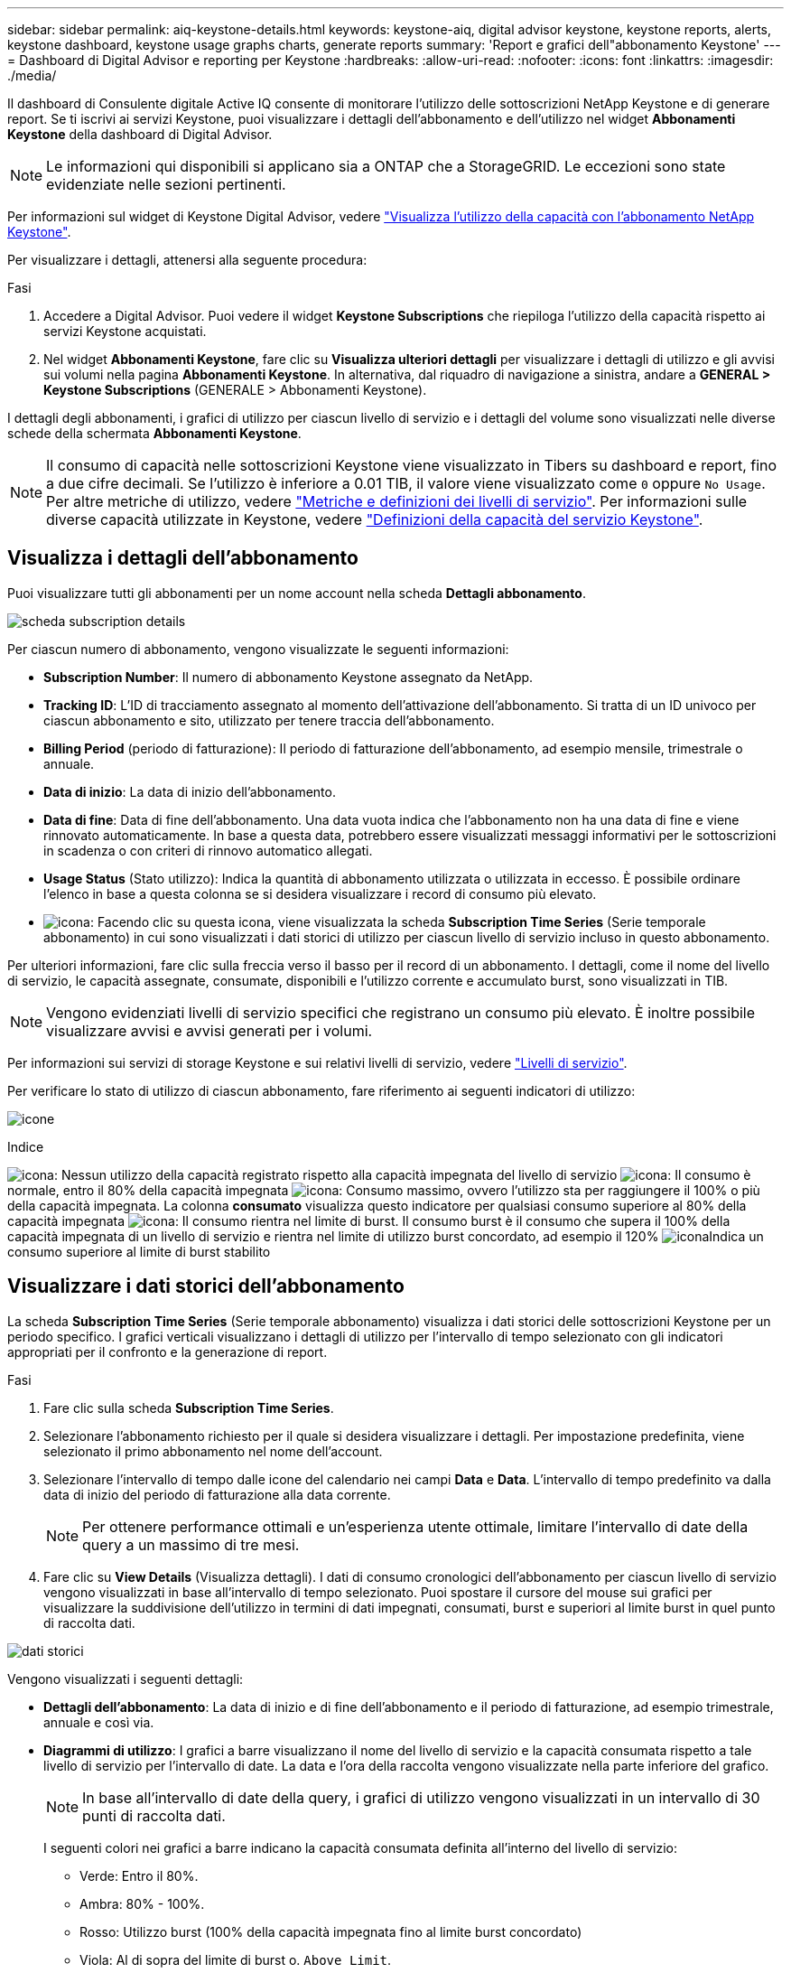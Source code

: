 ---
sidebar: sidebar 
permalink: aiq-keystone-details.html 
keywords: keystone-aiq, digital advisor keystone, keystone reports, alerts, keystone dashboard, keystone usage graphs charts, generate reports 
summary: 'Report e grafici dell"abbonamento Keystone' 
---
= Dashboard di Digital Advisor e reporting per Keystone
:hardbreaks:
:allow-uri-read: 
:nofooter: 
:icons: font
:linkattrs: 
:imagesdir: ./media/


[role="lead"]
Il dashboard di Consulente digitale Active IQ consente di monitorare l'utilizzo delle sottoscrizioni NetApp Keystone e di generare report. Se ti iscrivi ai servizi Keystone, puoi visualizzare i dettagli dell'abbonamento e dell'utilizzo nel widget *Abbonamenti Keystone* della dashboard di Digital Advisor.


NOTE: Le informazioni qui disponibili si applicano sia a ONTAP che a StorageGRID. Le eccezioni sono state evidenziate nelle sezioni pertinenti.

Per informazioni sul widget di Keystone Digital Advisor, vedere https://docs.netapp.com/us-en/active-iq/view_keystone_capacity_utilization.html["Visualizza l'utilizzo della capacità con l'abbonamento NetApp Keystone"^].

Per visualizzare i dettagli, attenersi alla seguente procedura:

.Fasi
. Accedere a Digital Advisor. Puoi vedere il widget *Keystone Subscriptions* che riepiloga l'utilizzo della capacità rispetto ai servizi Keystone acquistati.
. Nel widget *Abbonamenti Keystone*, fare clic su *Visualizza ulteriori dettagli* per visualizzare i dettagli di utilizzo e gli avvisi sui volumi nella pagina *Abbonamenti Keystone*. In alternativa, dal riquadro di navigazione a sinistra, andare a *GENERAL > Keystone Subscriptions* (GENERALE > Abbonamenti Keystone).


I dettagli degli abbonamenti, i grafici di utilizzo per ciascun livello di servizio e i dettagli del volume sono visualizzati nelle diverse schede della schermata *Abbonamenti Keystone*.


NOTE: Il consumo di capacità nelle sottoscrizioni Keystone viene visualizzato in Tibers su dashboard e report, fino a due cifre decimali. Se l'utilizzo è inferiore a 0.01 TIB, il valore viene visualizzato come `0` oppure `No Usage`. Per altre metriche di utilizzo, vedere https://docs.netapp.com/us-en/keystone/nkfsosm_service_level_metrics_and_definitions.html["Metriche e definizioni dei livelli di servizio"]. Per informazioni sulle diverse capacità utilizzate in Keystone, vedere https://docs.netapp.com/us-en/keystone/nkfsosm_keystone_service_capacity_definitions.html["Definizioni della capacità del servizio Keystone"].



== Visualizza i dettagli dell'abbonamento

Puoi visualizzare tutti gli abbonamenti per un nome account nella scheda *Dettagli abbonamento*.

image:aiq-ks-dtls.png["scheda subscription details"]

Per ciascun numero di abbonamento, vengono visualizzate le seguenti informazioni:

* *Subscription Number*: Il numero di abbonamento Keystone assegnato da NetApp.
* *Tracking ID*: L'ID di tracciamento assegnato al momento dell'attivazione dell'abbonamento. Si tratta di un ID univoco per ciascun abbonamento e sito, utilizzato per tenere traccia dell'abbonamento.
* *Billing Period* (periodo di fatturazione): Il periodo di fatturazione dell'abbonamento, ad esempio mensile, trimestrale o annuale.
* *Data di inizio*: La data di inizio dell'abbonamento.
* *Data di fine*: Data di fine dell'abbonamento. Una data vuota indica che l'abbonamento non ha una data di fine e viene rinnovato automaticamente. In base a questa data, potrebbero essere visualizzati messaggi informativi per le sottoscrizioni in scadenza o con criteri di rinnovo automatico allegati.
* *Usage Status* (Stato utilizzo): Indica la quantità di abbonamento utilizzata o utilizzata in eccesso. È possibile ordinare l'elenco in base a questa colonna se si desidera visualizzare i record di consumo più elevato.
* image:aiq-ks-time-icon.png["icona"]: Facendo clic su questa icona, viene visualizzata la scheda *Subscription Time Series* (Serie temporale abbonamento) in cui sono visualizzati i dati storici di utilizzo per ciascun livello di servizio incluso in questo abbonamento.


Per ulteriori informazioni, fare clic sulla freccia verso il basso per il record di un abbonamento. I dettagli, come il nome del livello di servizio, le capacità assegnate, consumate, disponibili e l'utilizzo corrente e accumulato burst, sono visualizzati in TIB.


NOTE: Vengono evidenziati livelli di servizio specifici che registrano un consumo più elevato. È inoltre possibile visualizzare avvisi e avvisi generati per i volumi.

Per informazioni sui servizi di storage Keystone e sui relativi livelli di servizio, vedere https://docs.netapp.com/us-en/keystone/nkfsosm_performance.html["Livelli di servizio"].

Per verificare lo stato di utilizzo di ciascun abbonamento, fare riferimento ai seguenti indicatori di utilizzo:

image:usage-indicator.png["icone"]

.Indice
image:icon-grey.png["icona"]: Nessun utilizzo della capacità registrato rispetto alla capacità impegnata del livello di servizio
image:icon-green.png["icona"]: Il consumo è normale, entro il 80% della capacità impegnata
image:icon-amber.png["icona"]: Consumo massimo, ovvero l'utilizzo sta per raggiungere il 100% o più della capacità impegnata. La colonna *consumato* visualizza questo indicatore per qualsiasi consumo superiore al 80% della capacità impegnata
image:icon-red.png["icona"]: Il consumo rientra nel limite di burst. Il consumo burst è il consumo che supera il 100% della capacità impegnata di un livello di servizio e rientra nel limite di utilizzo burst concordato, ad esempio il 120%
image:icon-purple.png["icona"]Indica un consumo superiore al limite di burst stabilito



== Visualizzare i dati storici dell'abbonamento

La scheda *Subscription Time Series* (Serie temporale abbonamento) visualizza i dati storici delle sottoscrizioni Keystone per un periodo specifico. I grafici verticali visualizzano i dettagli di utilizzo per l'intervallo di tempo selezionato con gli indicatori appropriati per il confronto e la generazione di report.

.Fasi
. Fare clic sulla scheda *Subscription Time Series*.
. Selezionare l'abbonamento richiesto per il quale si desidera visualizzare i dettagli. Per impostazione predefinita, viene selezionato il primo abbonamento nel nome dell'account.
. Selezionare l'intervallo di tempo dalle icone del calendario nei campi *Data* e *Data*. L'intervallo di tempo predefinito va dalla data di inizio del periodo di fatturazione alla data corrente.
+

NOTE: Per ottenere performance ottimali e un'esperienza utente ottimale, limitare l'intervallo di date della query a un massimo di tre mesi.

. Fare clic su *View Details* (Visualizza dettagli). I dati di consumo cronologici dell'abbonamento per ciascun livello di servizio vengono visualizzati in base all'intervallo di tempo selezionato. Puoi spostare il cursore del mouse sui grafici per visualizzare la suddivisione dell'utilizzo in termini di dati impegnati, consumati, burst e superiori al limite burst in quel punto di raccolta dati.


image:aiq-ks-subtime-2.png["dati storici"]

Vengono visualizzati i seguenti dettagli:

* *Dettagli dell'abbonamento*: La data di inizio e di fine dell'abbonamento e il periodo di fatturazione, ad esempio trimestrale, annuale e così via.
* *Diagrammi di utilizzo*: I grafici a barre visualizzano il nome del livello di servizio e la capacità consumata rispetto a tale livello di servizio per l'intervallo di date. La data e l'ora della raccolta vengono visualizzate nella parte inferiore del grafico.
+

NOTE: In base all'intervallo di date della query, i grafici di utilizzo vengono visualizzati in un intervallo di 30 punti di raccolta dati.

+
I seguenti colori nei grafici a barre indicano la capacità consumata definita all'interno del livello di servizio:

+
** Verde: Entro il 80%.
** Ambra: 80% - 100%.
** Rosso: Utilizzo burst (100% della capacità impegnata fino al limite burst concordato)
** Viola: Al di sopra del limite di burst o. `Above Limit`.
+

NOTE: Un grafico vuoto indica che non sono disponibili dati nell'ambiente in quel punto di raccolta dati.



* *Corrente assorbita*: Indicatore della capacità consumata (in TIB) definita per il livello di servizio. Questo campo utilizza colori specifici per l'utilizzo:
+
** Grigio: Nessuno.
** Verde: Entro il 80% della capacità impegnata.
** Ambra: Qualsiasi consumo superiore al 80% della capacità impegnata.


* *Current Burst*: Indicatore della capacità consumata entro o al di sopra del limite di burst definito. Qualsiasi utilizzo entro il limite di burst concordato, ad esempio il 20% al di sopra della capacità impegnata, rientra nel limite di burst. L'utilizzo ulteriore viene considerato come utilizzo superiore al limite di burst. Questo campo utilizza colori specifici per l'utilizzo:
+
** Grigio: Nessuno.
** Rosso: Burst.
** Viola: Al di sopra del limite di burst.


* *Burst maturato*: Indicatore dell'utilizzo burst accumulato o della capacità consumata calcolata al mese per il periodo di fatturazione corrente. L'utilizzo del burst accumulato viene calcolato in base alla capacità impegnata e consumata per un livello di servizio: `(consumed - committed)/365.25/12`.
+

NOTE: Gli indicatori *consumo corrente*, *burst corrente* e *burst accumulato* determinano il consumo rispetto al periodo di fatturazione dell'abbonamento e non si basano sull'intervallo di date della query.



.Dettagli su <strong> per Data ProtecTector </strong>
[%collapsible]
====
Se si è abbonati al servizio protezione dati (DP), è possibile visualizzare la disgregazione dei dati di consumo in base ai siti primari e mirror MetroCluster nella scheda *Serie temporale abbonamento*.

Per informazioni sulla protezione dei dati, vedere https://docs.netapp.com/us-en/keystone/nkfsosm_data_protection.html["Protezione dei dati"].

Se i cluster nell'ambiente di storage ONTAP sono configurati in una configurazione MetroCluster, i dati di consumo dell'abbonamento Keystone vengono suddivisi nello stesso grafico della serie temporale per visualizzare il consumo sui siti primario e mirror per i livelli di servizio di base.


NOTE: I grafici a barre dei consumi sono suddivisi solo per i livelli di servizio di base. Per i livelli di servizio DP, questa delimitazione non viene visualizzata.

.Livelli di servizio per la protezione dei dati
Per i livelli di servizio DP, il consumo totale viene suddiviso e l'utilizzo in ciascun sito viene riflesso e fatturato in un abbonamento separato, vale a dire un abbonamento per il sito primario e un altro per il sito mirror. Per questo motivo, quando si seleziona il numero di abbonamento per il sito primario nella scheda *Subscription Time Series*, i grafici dei consumi per i livelli di servizio DP visualizzano i dettagli relativi al consumo discreto solo per il sito primario. Poiché ogni sito in una configurazione MetroCluster agisce come origine e mirror, il consumo totale di ogni sito include i volumi di origine e mirror creati in quel sito.

.Livelli di servizio di base
Per i livelli di servizio di base, tuttavia, ciascun volume viene addebitato come provisioning nei siti primario e mirror, quindi lo stesso grafico a barre viene suddiviso in base al consumo nei siti primario e mirror.

.Cosa puoi vedere per l'abbonamento primario
La seguente immagine mostra i grafici relativi al livello di servizio _Extreme_ e al numero di abbonamento principale. Il grafico della stessa serie temporale indica il consumo del sito mirror in una tonalità più chiara del codice colore utilizzato per il sito primario. Il suggerimento del mouse mostra la disgregazione dei consumi (in TIB) per i siti primario e mirror, rispettivamente 1.02 TIB e 1.05 TIB.

image:mcc-chart.png["mcc primario"]

Per il livello di servizio _Data-Protect Extreme_, i grafici appaiono come segue:

image:dp-src.png["base primaria mcc"]

.Cosa puoi vedere per l'abbonamento secondario (sito mirror)
Quando si controlla l'abbonamento secondario, è possibile vedere che il grafico a barre per il livello di servizio _Extreme_ nello stesso punto di raccolta dati viene invertito e la disgregazione dei consumi nei siti primario e mirror è rispettivamente di 1.05 TIB e 1.02 TIB.

image:mcc-chart-mirror.png["mirror mcc"]

Per il livello di servizio _Data-Protect Extreme_, il grafico viene visualizzato nello stesso punto di raccolta:

image:dp-mir.png["base mirror mcc"]

Per informazioni su come MetroCluster protegge i dati, consulta https://docs.netapp.com/us-en/ontap-metrocluster/manage/concept_understanding_mcc_data_protection_and_disaster_recovery.html["Comprensione della protezione dei dati e del disaster recovery di MetroCluster"^].

====


== Visualizza i dettagli del sistema

Nella scheda *Dettagli sistema*, è possibile visualizzare il consumo e altri dettagli dei volumi in ONTAP. Per StorageGRID, questa scheda visualizza i nodi e il loro utilizzo individuale nell'ambiente di storage a oggetti.

.Dettagli volume <strong> ONTAP </strong>
[%collapsible]
====
Per ONTAP, la scheda *Dettagli sistema* visualizza informazioni, come l'utilizzo della capacità, il tipo di volume, il cluster, l'aggregato e il livello di servizio dei volumi nell'ambiente di storage gestito dall'abbonamento Keystone.

.Fasi
. Fare clic sulla scheda *Dettagli sistema*.
. Selezionare il numero dell'abbonamento. Per impostazione predefinita, viene selezionato il primo numero di abbonamento disponibile.
+
Vengono visualizzati i dettagli del volume. È possibile scorrere le colonne e ottenere ulteriori informazioni facendo clic con il mouse sulle icone delle informazioni accanto alle intestazioni delle colonne. È possibile ordinare in base alle colonne e filtrare gli elenchi per visualizzare informazioni specifiche.

+

NOTE: Per i servizi di protezione dei dati, viene visualizzata una colonna aggiuntiva per indicare se il volume è un volume primario o mirror nella configurazione di MetroCluster. È possibile copiare i numeri di serie dei singoli nodi facendo clic sul pulsante *Copy Node Serials* (Copia serie nodi).



image:aiq-ks-sysdtls.png["scheda system details (dettagli sistema)"]

====
.Nodi <strong> Fundes GRID e dettagli sul consumo </strong>
[%collapsible]
====
Per StorageGRID, questa scheda visualizza l'utilizzo logico dei nodi nell'ambiente di storage a oggetti.

.Fasi
. Fare clic sulla scheda *Dettagli sistema*.
. Selezionare il numero dell'abbonamento. Per impostazione predefinita, viene selezionato il primo numero di abbonamento disponibile. Selezionando il numero di abbonamento, viene attivato il collegamento per i dettagli dello storage a oggetti.
+
image:sg-link.png["Dettagli del sistema SG"]

. Fare clic sul collegamento per visualizzare i nomi dei nodi e i dettagli sull'utilizzo logico per ciascun nodo.
+
image:sg-link-2.png["Pop-up SG"]



====


== Generare report

È possibile generare e visualizzare i report relativi ai dettagli dell'abbonamento, ai dati storici di utilizzo di un intervallo di tempo e ai dettagli di sistema da ciascuna scheda facendo clic sul pulsante *Download CSV*: image:download-icon.png["icona di download dei report"]

I dettagli vengono generati in formato CSV che è possibile salvare per un utilizzo futuro.

Nella scheda *Subscription Time Series*, è possibile scaricare il report per i 30 punti di raccolta dati predefiniti dell'intervallo di date della query o dei report giornalieri.

image:aiq-report-dnld.png["esempi di report"]

Un report di esempio per la scheda *Subscription Time Series*, in cui vengono convertiti i dati grafici:

image:report.png["esempi di report"]



== Visualizza avvisi

Gli avvisi sul dashboard inviano messaggi di attenzione che consentono di comprendere i problemi che si verificano nell'ambiente di storage.

Gli avvisi possono essere di due tipi:

* *Informazioni*: In caso di problemi, come ad esempio le sottoscrizioni, è possibile visualizzare avvisi informativi. Passare il cursore sull'icona delle informazioni per ulteriori informazioni sul problema.
* *Attenzione*: I problemi, come la non conformità, vengono visualizzati come avvisi. Ad esempio, se all'interno dei cluster gestiti sono presenti volumi che non dispongono di criteri QoS adattivi (AQoS), viene visualizzato un messaggio di avviso. È possibile fare clic sul collegamento nel messaggio di avviso per visualizzare l'elenco dei volumi non conformi nella scheda *Dettagli sistema*.
+
Per informazioni sui criteri AQoS, vedere https://docs.netapp.com/us-en/keystone/nkfsosm_kfs_billing.html#billing-and-adaptive-qos-policies["Policy di fatturazione e QoS adattivi"].



image:alert-aiq.png["avvisi"]

Contattare il supporto NetApp per ulteriori informazioni su questi messaggi di avvertenza. Per ulteriori informazioni, vedere https://docs.netapp.com/us-en/keystone/sewebiug_raise_a_service_request.html["Inoltrare una richiesta di servizio"].
